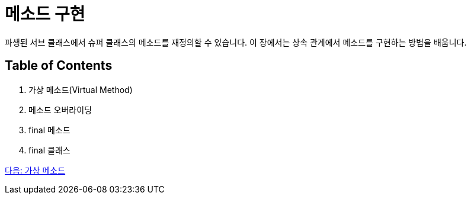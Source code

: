 = 메소드 구현

파생된 서브 클래스에서 슈퍼 클래스의 메소드를 재정의할 수 있습니다. 이 장에서는 상속 관계에서 메소드를 구현하는 방법을 배웁니다.

== Table of Contents

1.	가상 메소드(Virtual Method)
2.	메소드 오버라이딩
3.	final 메소드
4.	final 클래스

link:./07_virtual_method.adoc[다음: 가상 메소드]